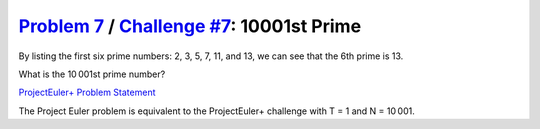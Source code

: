 .. _Problem 7:
    https://projecteuler.net/problem=7

.. _Challenge #7:
    https://www.hackerrank.com/contests/projecteuler/challenges/euler007/problem

=============================================
`Problem 7`_ / `Challenge #7`_: 10001st Prime
=============================================

By listing the first six prime numbers: 2, 3, 5, 7, 11, and 13, we can see that
the 6th prime is 13.

What is the 10 001st prime number?

.. _ProjectEuler+ Problem Statement:
    ProjectEuler%2B%20Challenge%20%237%20Problem%20Statement.pdf

`ProjectEuler+ Problem Statement`_

The Project Euler problem is equivalent to the ProjectEuler+ challenge with
T = 1 and N = 10 001.
